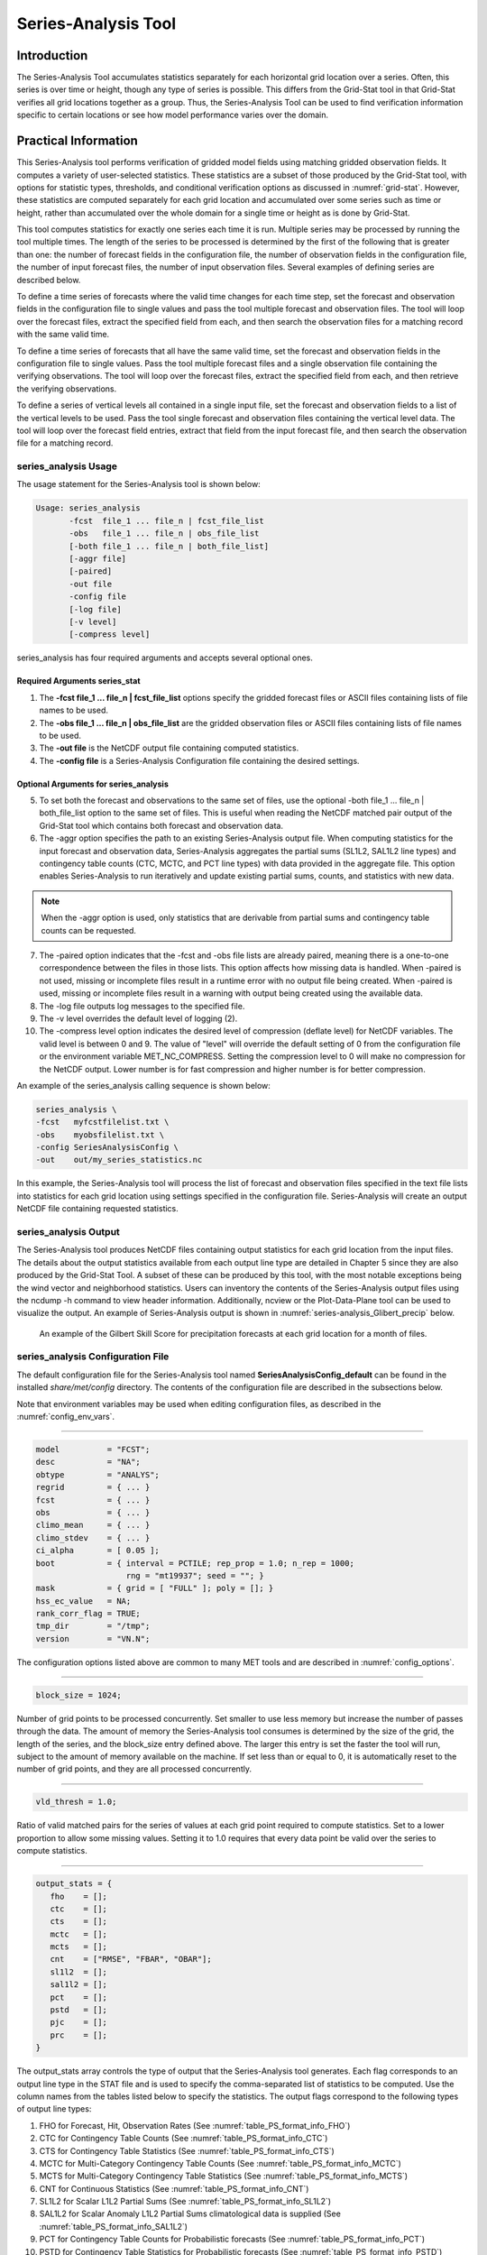 .. _series-analysis:

********************
Series-Analysis Tool
********************

Introduction
============

The Series-Analysis Tool accumulates statistics separately for each horizontal grid location over a series. Often, this series is over time or height, though any type of series is possible. This differs from the Grid-Stat tool in that Grid-Stat verifies all grid locations together as a group. Thus, the Series-Analysis Tool can be used to find verification information specific to certain locations or see how model performance varies over the domain. 

Practical Information
=====================

This Series-Analysis tool performs verification of gridded model fields using matching gridded observation fields. It computes a variety of user-selected statistics. These statistics are a subset of those produced by the Grid-Stat tool, with options for statistic types, thresholds, and conditional verification options as discussed in :numref:`grid-stat`. However, these statistics are computed separately for each grid location and accumulated over some series such as time or height, rather than accumulated over the whole domain for a single time or height as is done by Grid-Stat. 

This tool computes statistics for exactly one series each time it is run. Multiple series may be processed by running the tool multiple times. The length of the series to be processed is determined by the first of the following that is greater than one: the number of forecast fields in the configuration file, the number of observation fields in the configuration file, the number of input forecast files, the number of input observation files. Several examples of defining series are described below.

To define a time series of forecasts where the valid time changes for each time step, set the forecast and observation fields in the configuration file to single values and pass the tool multiple forecast and observation files. The tool will loop over the forecast files, extract the specified field from each, and then search the observation files for a matching record with the same valid time.

To define a time series of forecasts that all have the same valid time, set the forecast and observation fields in the configuration file to single values. Pass the tool multiple forecast files and a single observation file containing the verifying observations. The tool will loop over the forecast files, extract the specified field from each, and then retrieve the verifying observations.

To define a series of vertical levels all contained in a single input file, set the forecast and observation fields to a list of the vertical levels to be used. Pass the tool single forecast and observation files containing the vertical level data. The tool will loop over the forecast field entries, extract that field from the input forecast file, and then search the observation file for a matching record.

series_analysis Usage
---------------------

The usage statement for the Series-Analysis tool is shown below:

.. code-block:: none

  Usage: series_analysis
         -fcst  file_1 ... file_n | fcst_file_list
         -obs   file_1 ... file_n | obs_file_list
         [-both file_1 ... file_n | both_file_list]
         [-aggr file]
         [-paired]
         -out file
         -config file
         [-log file]
         [-v level]
         [-compress level]

series_analysis has four required arguments and accepts several optional ones. 

Required Arguments series_stat
^^^^^^^^^^^^^^^^^^^^^^^^^^^^^^

1. The **-fcst file_1 ... file_n | fcst_file_list** options specify the gridded forecast files or ASCII files containing lists of file names to be used.

2. The **-obs file_1 ... file_n | obs_file_list** are the gridded observation files or ASCII files containing lists of file names to be used.

3. The **-out file** is the NetCDF output file containing computed statistics.

4. The **-config file** is a Series-Analysis Configuration file containing the desired settings.

Optional Arguments for series_analysis
^^^^^^^^^^^^^^^^^^^^^^^^^^^^^^^^^^^^^^

5. To set both the forecast and observations to the same set of files, use the optional -both file_1 ... file_n | both_file_list option to the same set of files. This is useful when reading the NetCDF matched pair output of the Grid-Stat tool which contains both forecast and observation data.

6. The -aggr option specifies the path to an existing Series-Analysis output file. When computing statistics for the input forecast and observation data, Series-Analysis aggregates the partial sums (SL1L2, SAL1L2 line types) and contingency table counts (CTC, MCTC, and PCT line types) with data provided in the aggregate file. This option enables Series-Analysis to run iteratively and update existing partial sums, counts, and statistics with new data.

.. note:: When the -aggr option is used, only statistics that are derivable from partial sums and contingency table counts can be requested.

7. The -paired option indicates that the -fcst and -obs file lists are already paired, meaning there is a one-to-one correspondence between the files in those lists. This option affects how missing data is handled. When -paired is not used, missing or incomplete files result in a runtime error with no output file being created. When -paired is used, missing or incomplete files result in a warning with output being created using the available data.

8. The -log file outputs log messages to the specified file.

9. The -v level overrides the default level of logging (2).

10. The -compress level option indicates the desired level of compression (deflate level) for NetCDF variables. The valid level is between 0 and 9. The value of "level" will override the default setting of 0 from the configuration file or the environment variable MET_NC_COMPRESS. Setting the compression level to 0 will make no compression for the NetCDF output. Lower number is for fast compression and higher number is for better compression.

An example of the series_analysis calling sequence is shown below:

.. code-block:: none

  series_analysis \
  -fcst   myfcstfilelist.txt \
  -obs    myobsfilelist.txt \
  -config SeriesAnalysisConfig \
  -out    out/my_series_statistics.nc

In this example, the Series-Analysis tool will process the list of forecast and observation files specified in the text file lists into statistics for each grid location using settings specified in the configuration file. Series-Analysis will create an output NetCDF file containing requested statistics. 

series_analysis Output
----------------------

The Series-Analysis tool produces NetCDF files containing output statistics for each grid location from the input files. The details about the output statistics available from each output line type are detailed in Chapter 5 since they are also produced by the Grid-Stat Tool. A subset of these can be produced by this tool, with the most notable exceptions being the wind vector and neighborhood statistics. Users can inventory the contents of the Series-Analysis output files using the ncdump -h command to view header information. Additionally, ncview or the Plot-Data-Plane tool can be used to visualize the output. An example of Series-Analysis output is shown in :numref:`series-analysis_Glibert_precip` below. 

.. _series-analysis_Glibert_precip:

.. figure:: figure/series-analysis_Glibert_precip.png

   An example of the Gilbert Skill Score for precipitation forecasts at each grid location for a month of files.

series_analysis Configuration File
----------------------------------
The default configuration file for the Series-Analysis tool named **SeriesAnalysisConfig_default** can be found in the installed *share/met/config* directory. The contents of the configuration file are described in the subsections below.

Note that environment variables may be used when editing configuration files, as described in the :numref:`config_env_vars`.

____________________

.. code-block:: none

  model          = "FCST";
  desc           = "NA";
  obtype         = "ANALYS";
  regrid         = { ... }
  fcst           = { ... }
  obs            = { ... }
  climo_mean     = { ... }
  climo_stdev    = { ... }
  ci_alpha       = [ 0.05 ];
  boot           = { interval = PCTILE; rep_prop = 1.0; n_rep = 1000;
                     rng = "mt19937"; seed = ""; }
  mask           = { grid = [ "FULL" ]; poly = []; }
  hss_ec_value   = NA;
  rank_corr_flag = TRUE;
  tmp_dir        = "/tmp";
  version        = "VN.N";

The configuration options listed above are common to many MET tools and are described in :numref:`config_options`.

____________________

.. code-block:: none

  block_size = 1024;

Number of grid points to be processed concurrently. Set smaller to use less memory but increase the number of passes through the data. The amount of memory the Series-Analysis tool consumes is determined by the size of the grid, the length of the series, and the block_size entry defined above. The larger this entry is set the faster the tool will run, subject to the amount of memory available on the machine. If set less than or equal to 0, it is automatically reset to the number of grid points, and they are all processed concurrently.

____________________

.. code-block:: none

  vld_thresh = 1.0;

Ratio of valid matched pairs for the series of values at each grid point required to compute statistics. Set to a lower proportion to allow some missing values. Setting it to 1.0 requires that every data point be valid over the series to compute statistics.


____________________

.. code-block:: none

  output_stats = {
     fho    = [];
     ctc    = [];
     cts    = [];
     mctc   = [];
     mcts   = [];
     cnt    = ["RMSE", "FBAR", "OBAR"];
     sl1l2  = [];
     sal1l2 = [];
     pct    = [];
     pstd   = [];
     pjc    = [];
     prc    = [];
  }

The output_stats array controls the type of output that the Series-Analysis tool generates. Each flag corresponds to an output line type in the STAT file and is used to specify the comma-separated list of statistics to be computed. Use the column names from the tables listed below to specify the statistics. The output flags correspond to the following types of output line types:

1. FHO for Forecast, Hit, Observation Rates (See :numref:`table_PS_format_info_FHO`)

2. CTC for Contingency Table Counts (See :numref:`table_PS_format_info_CTC`)

3. CTS for Contingency Table Statistics (See :numref:`table_PS_format_info_CTS`)

4. MCTC for Multi-Category Contingency Table Counts (See :numref:`table_PS_format_info_MCTC`)

5. MCTS for Multi-Category Contingency Table Statistics (See :numref:`table_PS_format_info_MCTS`)

6. CNT for Continuous Statistics (See :numref:`table_PS_format_info_CNT`)

7. SL1L2 for Scalar L1L2 Partial Sums (See :numref:`table_PS_format_info_SL1L2`)

8. SAL1L2 for Scalar Anomaly L1L2 Partial Sums climatological data is supplied (See :numref:`table_PS_format_info_SAL1L2`)

9. PCT for Contingency Table Counts for Probabilistic forecasts (See :numref:`table_PS_format_info_PCT`)

10. PSTD for Contingency Table Statistics for Probabilistic forecasts (See :numref:`table_PS_format_info_PSTD`)

11. PJC for Joint and Conditional factorization for Probabilistic forecasts (See :numref:`table_PS_format_info_PJC`)

12. PRC for Receiver Operating Characteristic for Probabilistic forecasts (See :numref:`table_PS_format_info_PRC`)

.. note:: When the -input option is used, all partial sum and contingency table count columns are required to aggregate statistics across multiple runs. To facilitate this, the output_stats entries for the CTC, SL1L2, SAL1L2, and PCT line types can be set to "ALL" to indicate that all available columns for those line types should be written.
